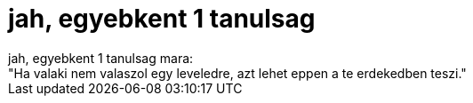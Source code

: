 = jah, egyebkent 1 tanulsag

:slug: jah_egyebkent_1_tanulsag
:category: regi
:tags: hu
:date: 2006-05-03T20:17:50Z
++++
jah, egyebkent 1 tanulsag mara:<br>"Ha valaki nem valaszol egy leveledre, azt lehet eppen a te erdekedben teszi."<br>
++++
